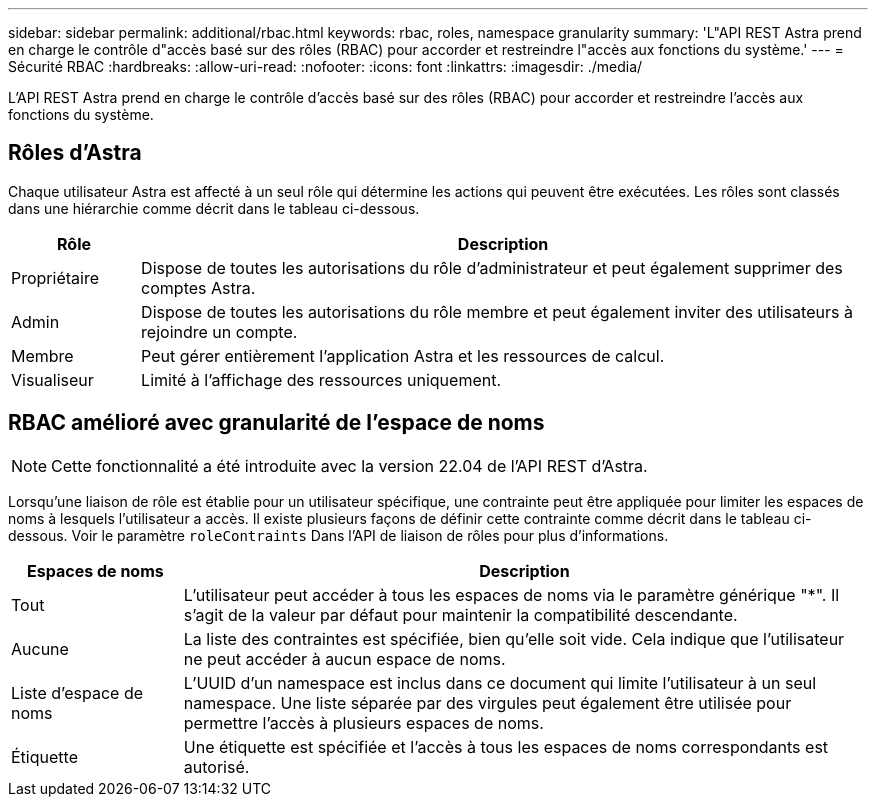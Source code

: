 ---
sidebar: sidebar 
permalink: additional/rbac.html 
keywords: rbac, roles, namespace granularity 
summary: 'L"API REST Astra prend en charge le contrôle d"accès basé sur des rôles (RBAC) pour accorder et restreindre l"accès aux fonctions du système.' 
---
= Sécurité RBAC
:hardbreaks:
:allow-uri-read: 
:nofooter: 
:icons: font
:linkattrs: 
:imagesdir: ./media/


[role="lead"]
L'API REST Astra prend en charge le contrôle d'accès basé sur des rôles (RBAC) pour accorder et restreindre l'accès aux fonctions du système.



== Rôles d'Astra

Chaque utilisateur Astra est affecté à un seul rôle qui détermine les actions qui peuvent être exécutées. Les rôles sont classés dans une hiérarchie comme décrit dans le tableau ci-dessous.

[cols="15,85"]
|===
| Rôle | Description 


| Propriétaire | Dispose de toutes les autorisations du rôle d'administrateur et peut également supprimer des comptes Astra. 


| Admin | Dispose de toutes les autorisations du rôle membre et peut également inviter des utilisateurs à rejoindre un compte. 


| Membre | Peut gérer entièrement l'application Astra et les ressources de calcul. 


| Visualiseur | Limité à l'affichage des ressources uniquement. 
|===


== RBAC amélioré avec granularité de l'espace de noms


NOTE: Cette fonctionnalité a été introduite avec la version 22.04 de l'API REST d'Astra.

Lorsqu'une liaison de rôle est établie pour un utilisateur spécifique, une contrainte peut être appliquée pour limiter les espaces de noms à lesquels l'utilisateur a accès. Il existe plusieurs façons de définir cette contrainte comme décrit dans le tableau ci-dessous. Voir le paramètre `roleContraints` Dans l'API de liaison de rôles pour plus d'informations.

[cols="20,80"]
|===
| Espaces de noms | Description 


| Tout | L'utilisateur peut accéder à tous les espaces de noms via le paramètre générique "*". Il s'agit de la valeur par défaut pour maintenir la compatibilité descendante. 


| Aucune | La liste des contraintes est spécifiée, bien qu'elle soit vide. Cela indique que l'utilisateur ne peut accéder à aucun espace de noms. 


| Liste d'espace de noms | L'UUID d'un namespace est inclus dans ce document qui limite l'utilisateur à un seul namespace. Une liste séparée par des virgules peut également être utilisée pour permettre l'accès à plusieurs espaces de noms. 


| Étiquette | Une étiquette est spécifiée et l'accès à tous les espaces de noms correspondants est autorisé. 
|===